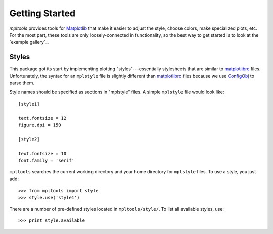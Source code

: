 
===============
Getting Started
===============

`mpltools` provides tools for Matplotlib_ that make it easier to adjust the
style, choose colors, make specialized plots, etc. For the most part, these
tools are only loosely-connected in functionality, so the best way to get
started is to look at the `example gallery`_.


Styles
======

This package got its start by implementing plotting "styles"---essentially
stylesheets that are similar to matplotlibrc_ files. Unfortunately, the syntax
for an ``mplstyle`` file is slightly different than matplotlibrc_ files because
we use ConfigObj_ to parse them.

Style names should be specified as sections in "mplstyle" files.  A simple
``mplstyle`` file would look like::

    [style1]

    text.fontsize = 12
    figure.dpi = 150

    [style2]

    text.fontsize = 10
    font.family = 'serif'

``mpltools`` searches the current working directory and your home directory for
``mplstyle`` files. To use a style, you just add::

    >>> from mpltools import style
    >>> style.use('style1')

There are a number of pre-defined styles located in ``mpltools/style/``. To
list all available styles, use::

    >>> print style.available


.. _Matplotlib: http://matplotlib.sourceforge.net/
.. _matplotlibrc: http://matplotlib.sourceforge.net/users/customizing.html
.. _ConfigObj: http://www.voidspace.org.uk/python/configobj.html

